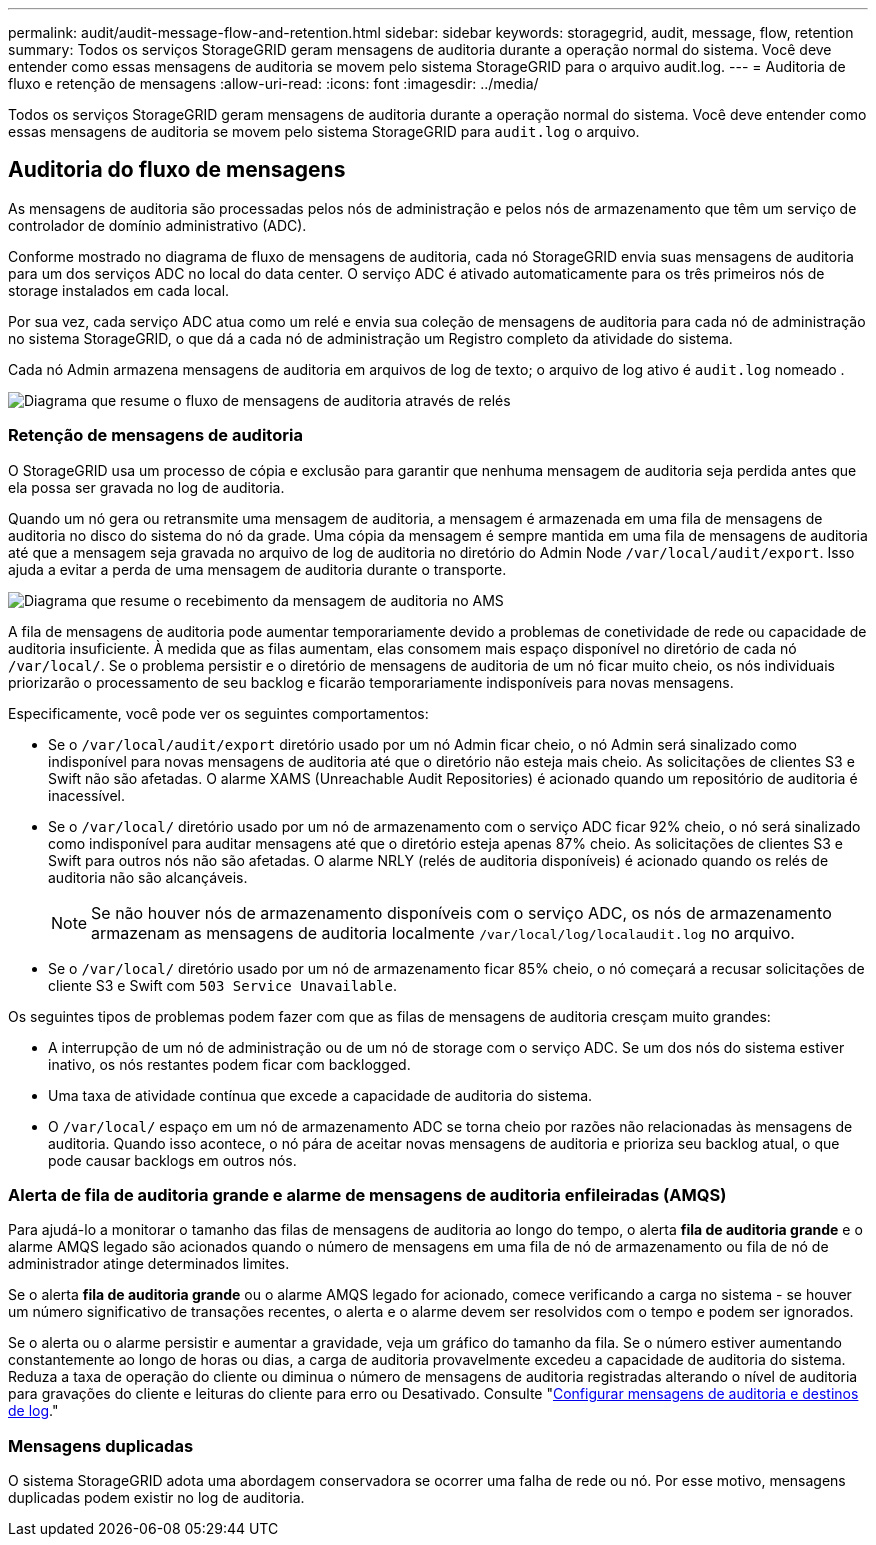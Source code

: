 ---
permalink: audit/audit-message-flow-and-retention.html 
sidebar: sidebar 
keywords: storagegrid, audit, message, flow, retention 
summary: Todos os serviços StorageGRID geram mensagens de auditoria durante a operação normal do sistema. Você deve entender como essas mensagens de auditoria se movem pelo sistema StorageGRID para o arquivo audit.log. 
---
= Auditoria de fluxo e retenção de mensagens
:allow-uri-read: 
:icons: font
:imagesdir: ../media/


[role="lead"]
Todos os serviços StorageGRID geram mensagens de auditoria durante a operação normal do sistema. Você deve entender como essas mensagens de auditoria se movem pelo sistema StorageGRID para `audit.log` o arquivo.



== Auditoria do fluxo de mensagens

As mensagens de auditoria são processadas pelos nós de administração e pelos nós de armazenamento que têm um serviço de controlador de domínio administrativo (ADC).

Conforme mostrado no diagrama de fluxo de mensagens de auditoria, cada nó StorageGRID envia suas mensagens de auditoria para um dos serviços ADC no local do data center. O serviço ADC é ativado automaticamente para os três primeiros nós de storage instalados em cada local.

Por sua vez, cada serviço ADC atua como um relé e envia sua coleção de mensagens de auditoria para cada nó de administração no sistema StorageGRID, o que dá a cada nó de administração um Registro completo da atividade do sistema.

Cada nó Admin armazena mensagens de auditoria em arquivos de log de texto; o arquivo de log ativo é `audit.log` nomeado .

image::../media/audit_message_flow.gif[Diagrama que resume o fluxo de mensagens de auditoria através de relés]



=== Retenção de mensagens de auditoria

O StorageGRID usa um processo de cópia e exclusão para garantir que nenhuma mensagem de auditoria seja perdida antes que ela possa ser gravada no log de auditoria.

Quando um nó gera ou retransmite uma mensagem de auditoria, a mensagem é armazenada em uma fila de mensagens de auditoria no disco do sistema do nó da grade. Uma cópia da mensagem é sempre mantida em uma fila de mensagens de auditoria até que a mensagem seja gravada no arquivo de log de auditoria no diretório do Admin Node `/var/local/audit/export`. Isso ajuda a evitar a perda de uma mensagem de auditoria durante o transporte.

image::../media/audit_message_retention.gif[Diagrama que resume o recebimento da mensagem de auditoria no AMS]

A fila de mensagens de auditoria pode aumentar temporariamente devido a problemas de conetividade de rede ou capacidade de auditoria insuficiente. À medida que as filas aumentam, elas consomem mais espaço disponível no diretório de cada nó `/var/local/`. Se o problema persistir e o diretório de mensagens de auditoria de um nó ficar muito cheio, os nós individuais priorizarão o processamento de seu backlog e ficarão temporariamente indisponíveis para novas mensagens.

Especificamente, você pode ver os seguintes comportamentos:

* Se o `/var/local/audit/export` diretório usado por um nó Admin ficar cheio, o nó Admin será sinalizado como indisponível para novas mensagens de auditoria até que o diretório não esteja mais cheio. As solicitações de clientes S3 e Swift não são afetadas. O alarme XAMS (Unreachable Audit Repositories) é acionado quando um repositório de auditoria é inacessível.
* Se o `/var/local/` diretório usado por um nó de armazenamento com o serviço ADC ficar 92% cheio, o nó será sinalizado como indisponível para auditar mensagens até que o diretório esteja apenas 87% cheio. As solicitações de clientes S3 e Swift para outros nós não são afetadas. O alarme NRLY (relés de auditoria disponíveis) é acionado quando os relés de auditoria não são alcançáveis.
+

NOTE: Se não houver nós de armazenamento disponíveis com o serviço ADC, os nós de armazenamento armazenam as mensagens de auditoria localmente `/var/local/log/localaudit.log` no arquivo.

* Se o `/var/local/` diretório usado por um nó de armazenamento ficar 85% cheio, o nó começará a recusar solicitações de cliente S3 e Swift com `503 Service Unavailable`.


Os seguintes tipos de problemas podem fazer com que as filas de mensagens de auditoria cresçam muito grandes:

* A interrupção de um nó de administração ou de um nó de storage com o serviço ADC. Se um dos nós do sistema estiver inativo, os nós restantes podem ficar com backlogged.
* Uma taxa de atividade contínua que excede a capacidade de auditoria do sistema.
* O `/var/local/` espaço em um nó de armazenamento ADC se torna cheio por razões não relacionadas às mensagens de auditoria. Quando isso acontece, o nó pára de aceitar novas mensagens de auditoria e prioriza seu backlog atual, o que pode causar backlogs em outros nós.




=== Alerta de fila de auditoria grande e alarme de mensagens de auditoria enfileiradas (AMQS)

Para ajudá-lo a monitorar o tamanho das filas de mensagens de auditoria ao longo do tempo, o alerta *fila de auditoria grande* e o alarme AMQS legado são acionados quando o número de mensagens em uma fila de nó de armazenamento ou fila de nó de administrador atinge determinados limites.

Se o alerta *fila de auditoria grande* ou o alarme AMQS legado for acionado, comece verificando a carga no sistema - se houver um número significativo de transações recentes, o alerta e o alarme devem ser resolvidos com o tempo e podem ser ignorados.

Se o alerta ou o alarme persistir e aumentar a gravidade, veja um gráfico do tamanho da fila. Se o número estiver aumentando constantemente ao longo de horas ou dias, a carga de auditoria provavelmente excedeu a capacidade de auditoria do sistema. Reduza a taxa de operação do cliente ou diminua o número de mensagens de auditoria registradas alterando o nível de auditoria para gravações do cliente e leituras do cliente para erro ou Desativado. Consulte "xref:../monitor/configure-audit-messages.adoc[Configurar mensagens de auditoria e destinos de log]."



=== Mensagens duplicadas

O sistema StorageGRID adota uma abordagem conservadora se ocorrer uma falha de rede ou nó. Por esse motivo, mensagens duplicadas podem existir no log de auditoria.
